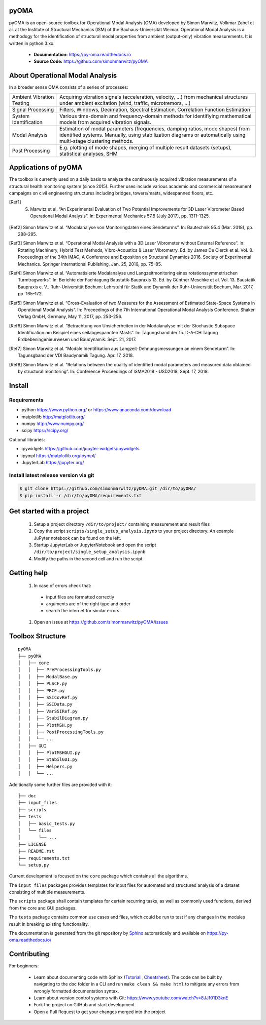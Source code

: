 pyOMA
=====

.. image:: https://raw.githubusercontent.com/simonmarwitz/pyOMA/refs/heads/master/doc/_static/logo.png
  :width: 110
  :height: 110
  :align: left 

pyOMA is an open-source toolbox for Operational Modal Analysis (OMA) developed 
by Simon Marwitz, Volkmar Zabel et al. at the Institute of Structural Mechanics (ISM) 
of the Bauhaus-Universität Weimar. Operational Modal Analysis is a methodogy for
the identification of structural modal properties from ambient (output-only) 
vibration measurements. It is written in python 3.xx.


 * **Documentation:** https://py-oma.readthedocs.io
 * **Source Code:** https://github.com/simonmarwitz/pyOMA


About Operational Modal Analysis
================================

In a broader sense OMA consists of a series of processes:

.. image:: https://raw.githubusercontent.com/simonmarwitz/pyOMA/refs/heads/master/doc/_static/concept_map.png
  :width: 800
  :alt: blockdiagram


.. list-table::

      * - Ambient Vibration Testing
        - Acquiring vibration signals (acceleration, velocity, ...) from mechanical structures under ambient excitation (wind, traffic, microtremors, ...)
      * - Signal Processing
        - Filters, Windows, Decimation, Spectral Estimation, Correlation Function Estimation
      * - System Identification
        - Various time-domain and frequency-domain methods for identifiying mathematical models from acquired vibration signals.
      * - Modal Analysis
        - Estimation of modal parameters (frequencies, damping ratios, mode shapes) from identified systems. Manually, using stabilization diagrams or automatically using multi-stage clustering methods.
      * - Post Processing
        - E.g. plotting of mode shapes, merging of multiple result datasets (setups), statistical analyses, SHM


Applications of pyOMA
=====================

The toolbox is currently used on a daily basis to analyze the continuously 
acquired vibration measurements of a structural health monitoring system (since 2015). 
Further uses include various academic and commercial measreument campaigns 
on civil engineering structures including bridges, towers/masts, widespanned floors, etc.

.. [Ref1] S. Marwitz et al. “An Experimental Evaluation of Two Potential Improvements for 3D Laser Vibrometer Based Operational Modal Analysis”. In: Experimental Mechanics 57.8 (July 2017), pp. 1311–1325.

.. [Ref2] Simon Marwitz et al. “Modalanalyse von Monitoringdaten eines Sendeturms”. In: Bautechnik 95.4 (Mar. 2018), pp. 288–295.

.. [Ref3] Simon Marwitz et al. “Operational Modal Analysis with a 3D Laser Vibrometer without External Reference”. In: Rotating Machinery, Hybrid Test Methods, Vibro-Acoustics & Laser Vibrometry. Ed. by James De Clerck et al. Vol. 8. Proceedings of the 34th IMAC, A Conference and Exposition on Structural Dynamics 2016. Society of Experimental Mechanics. Springer International Publishing, Jan. 25, 2016, pp. 75–85.

.. [Ref4] Simon Marwitz et al. “Automatisierte Modalanalyse und Langzeitmonitoring eines rotationssymmetrischen Turmtragwerks”. In: Berichte der Fachtagung Baustatik-Baupraxis 13. Ed. by Günther Meschke et al. Vol. 13. Baustatik Baupraxis e. V.. Ruhr-Universität Bochum: Lehrstuhl für Statik und Dynamik der Ruhr-Universität Bochum, Mar. 2017, pp. 165–172.

.. [Ref5] Simon Marwitz et al. “Cross-Evaluation of two Measures for the Assessment of Estimated State-Space Systems in Operational Modal Analysis”. In: Proceedings of the 7th International Operational Modal Analysis Conference. Shaker Verlag GmbH, Germany, May 11, 2017, pp. 253–256.

.. [Ref6] Simon Marwitz et al. “Betrachtung von Unsicherheiten in der Modalanalyse mit der Stochastic Subspace Identification am Beispiel eines seilabgespannten Masts”. In: Tagungsband der 15. D-A-CH Tagung Erdbebeningenieurwesen und Baudynamik. Sept. 21, 2017.

.. [Ref7] Simon Marwitz et al. “Modale Identifikation aus Langzeit-Dehnungsmessungen an einem Sendeturm”. In: Tagunsgband der VDI Baudynamik Tagung. Apr. 17, 2018.

.. [Ref8] Simon Marwitz et al. “Relations between the quality of identified modal parameters and measured data obtained by structural monitoring”. In: Conference Proceedings of ISMA2018 - USD2018. Sept. 17, 2018.



Install
=======

Requirements
------------

- python https://www.python.org/ or https://www.anaconda.com/download
- matplotlib http://matplotlib.org/
- numpy http://www.numpy.org/
- scipy https://scipy.org/

Optional libraries:

- ipywidgets https://github.com/jupyter-widgets/ipywidgets
- ipympl https://matplotlib.org/ipympl/
- JupyterLab https://jupyter.org/

Install latest release version via git
--------------------------------------

.. code-block:: bash

   $ git clone https://github.com/simonmarwitz/pyOMA.git /dir/to/pyOMA/
   $ pip install -r /dir/to/pyOMA/requirements.txt


Get started with a project
==========================

 #. Setup a project directory ``/dir/to/project/`` containing measurement and result files 
 #. Copy the script ``scripts/single_setup_analysis.ipynb`` to your project directory. An example JuPyter notebook can be found on the left.
 #. Startup JupyterLab or JupyterNotebook and open the script ``/dir/to/project/single_setup_analysis.ipynb``
 #. Modify the paths in the second cell and run the script

Getting help
============

 #. In case of errors check that:
 
  * input files are formatted correctly
  
  * arguments are of the right type and order
  
  * search the internet for similar errors
  
 #. Open an issue at https://github.com/simonmarwitz/pyOMA/issues

Toolbox Structure
=================

::

    pyOMA
    ├── pyOMA
    │   ├── core
    │   │  ├── PreProcessingTools.py
    │   │  ├── ModalBase.py
    │   │  ├── PLSCF.py
    │   │  ├── PRCE.py
    │   │  ├── SSICovRef.py
    │   │  ├── SSIData.py
    │   │  ├── VarSSIRef.py
    │   │  ├── StabilDiagram.py
    │   │  ├── PlotMSH.py
    │   │  ├── PostProcessingTools.py
    │   │  └── ...
    │   ├── GUI
    │   │  ├── PlotMSHGUI.py
    │   │  ├── StabilGUI.py
    │   │  ├── Helpers.py
    │   │  └── ...
    
Additionally some further files are provided with it:

::

    ├── doc
    ├── input_files
    ├── scripts
    ├── tests
    │   ├── basic_tests.py
    │   └── files
    │       └── ...
    ├── LICENSE
    ├── README.rst
    ├── requirements.txt
    └── setup.py
 

Current development is focused on the ``core`` package which contains all the algorithms.

The ``input_files`` packages provides templates for input files for automated and structured analysis of a dataset consisting of multiple measurements.

The ``scripts`` package shall contain templates for certain recurring tasks, as well as commonly used functions, derived from the core and GUI packages.

The ``tests`` package contains common use cases and files, which could be run to test if any changes in the modules result in breaking existing functionality.

The documentation is generated from the git repository by `Sphinx <https://www.sphinx-doc.org/>`_  automatically and available on `<https://py-oma.readthedocs.io/>`_



Contributing
============

For beginners:

 * Learn about documenting code with Sphinx (`Tutorial <https://thomas-cokelaer.info/tutorials/sphinx/rest_syntax.html>`_ , `Cheatsheet <https://matplotlib.org/sampledoc/cheatsheet.html>`_). The code can be built by navigating to the doc folder in a CLI and run ``make clean && make html`` to mitigate any errors from wrongly formatted documentation syntax.
 * Learn about version control systems with Git: `<https://www.youtube.com/watch?v=8JJ101D3knE>`_
 * Fork the project on GitHub and start development
 * Open a Pull Request to get your changes merged into the project

